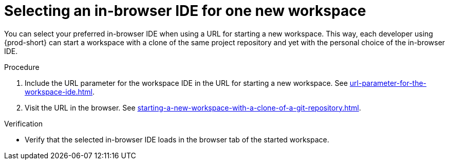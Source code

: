:_content-type: PROCEDURE
:description: Selecting an in-browser IDE for one new workspace
:keywords: select-IDE
:navtitle: Selecting an in-browser IDE for one new workspace
:page-aliases: selecting-an-ide-by-using-a-url-parameter.adoc

[id="selecting-an-in-browser-ide-for-one-new-workspace_{context}"]
= Selecting an in-browser IDE for one new workspace

You can select your preferred in-browser IDE when using a URL for starting a new workspace. This way, each developer using {prod-short} can start a workspace with a clone of the same project repository and yet with the personal choice of the in-browser IDE.

.Procedure

. Include the URL parameter for the workspace IDE in the URL for starting a new workspace. See xref:url-parameter-for-the-workspace-ide.adoc[].
. Visit the URL in the browser. See xref:starting-a-new-workspace-with-a-clone-of-a-git-repository.adoc[].

.Verification
* Verify that the selected in-browser IDE loads in the browser tab of the started workspace.
